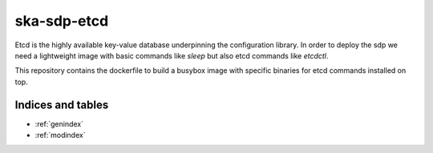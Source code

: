 ska-sdp-etcd
=========================

Etcd is the highly available key-value database underpinning the configuration library. In order to deploy the sdp we
need a lightweight image with basic commands like `sleep` but also etcd commands like `etcdctl`.

This repository contains the dockerfile to build a busybox image with specific binaries for etcd commands installed on top.

Indices and tables
------------------

- :ref:`genindex`
- :ref:`modindex`

